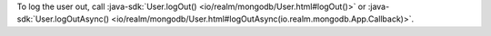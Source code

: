 To log the user out, call :java-sdk:`User.logOut()
<io/realm/mongodb/User.html#logOut()>` or :java-sdk:`User.logOutAsync()
<io/realm/mongodb/User.html#logOutAsync(io.realm.mongodb.App.Callback)>`.

